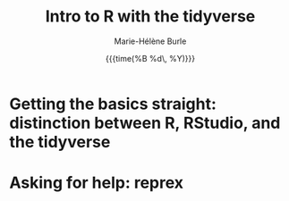 #+OPTIONS: title:t date:t author:t email:t
#+OPTIONS: toc:t h:6 num:nil |:t todo:nil
#+OPTIONS: *:t -:t ::t <:t \n:t e:t creator:nil
#+OPTIONS: f:t inline:t tasks:t tex:t timestamp:t
#+OPTIONS: html-preamble:t html-postamble:t

#+PROPERTY: header-args:R :session R:purrr :eval no :exports code :tangle yes :comments link

#+TITLE:   Intro to R with the tidyverse
#+DATE:	  {{{time(%B %d\, %Y)}}}
#+AUTHOR:  Marie-Hélène Burle
#+EMAIL:   msb2@sfu.ca

* Getting the basics straight: distinction between R, RStudio, and the tidyverse

* Asking for help: reprex
